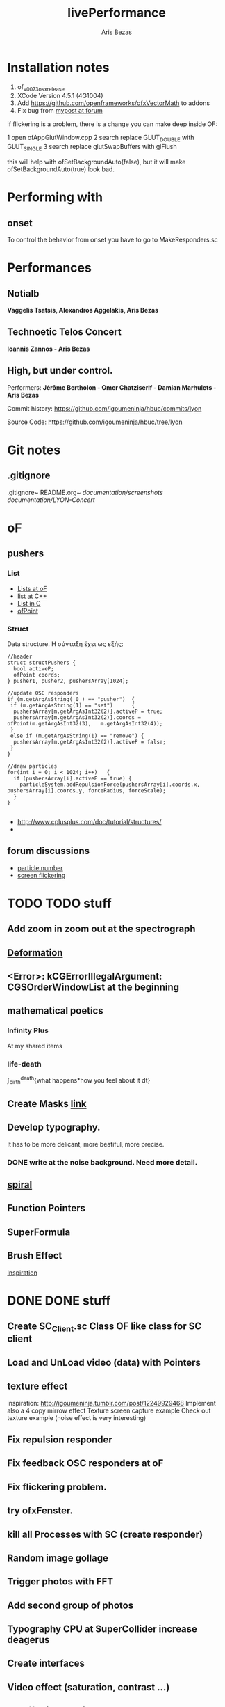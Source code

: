 #+title: livePerformance
#+author: Aris Bezas

* Installation notes
1. of_v0073_osx_release
2. XCode Version 4.5.1 (4G1004)
3. Add https://github.com/openframeworks/ofxVectorMath to addons
4. Fix bug from [[http://forum.openframeworks.cc/index.php/topic,7753.msg36287.html#msg36287][mypost at forum]]

if flickering is a problem, there is a change you can make deep inside OF:

1 open ofAppGlutWindow.cpp
2 search replace GLUT_DOUBLE with GLUT_SINGLE
3 search replace glutSwapBuffers with glFlush

this will help with ofSetBackgroundAuto(false), but it will make ofSetBackgroundAuto(true) look bad.




* Performing with

** onset
To control the behavior from onset you have to go to MakeResponders.sc
* Performances
** Notialb

*Vaggelis Tsatsis, Alexandros Aggelakis, Aris Bezas*
** *Technoetic Telos Concert*
   *Ioannis Zannos - Aris Bezas*

** *High, but under control.*
   Performers:
   *Jérôme Bertholon - Omer Chatziserif - Damian Marhulets - Aris Bezas*

   Commit history:
   https://github.com/igoumeninja/hbuc/commits/lyon

   Source Code:
   https://github.com/igoumeninja/hbuc/tree/lyon
* Git notes
** .gitignore
   .gitignore~
   README.org~
   /documentation/screenshots/
   /documentation/LYON-Concert/

* oF
** pushers
*** List

- [[http://forum.openframeworks.cc/index.php?topic=619.0][Lists at oF]]
- [[http://www.cplusplus.com/reference/stl/list/][list at C++]]
- [[http://stackoverflow.com/questions/397895/how-could-i-create-a-list-in-c][List in C]]
- [[http://www.openframeworks.cc/documentation/types/ofPoint.html][ofPoint]]
*** Struct
Data structure.
H σύνταξη έχει ως εξής:
#+begin_example
//header
struct structPushers {
  bool activeP;
  ofPoint coords;
} pusher1, pusher2, pushersArray[1024];

//update OSC responders
if (m.getArgAsString( 0 ) == "pusher")	{
 if (m.getArgAsString(1) == "set")		{
  pushersArray[m.getArgAsInt32(2)].activeP = true;
  pushersArray[m.getArgAsInt32(2)].coords = ofPoint(m.getArgAsInt32(3),   m.getArgAsInt32(4));	
 }
 else if (m.getArgAsString(1) == "remove") {
  pushersArray[m.getArgAsInt32(2)].activeP = false;
 }
}

//draw particles
for(int i = 0; i < 1024; i++)	{
  if (pushersArray[i].activeP == true) {
    particleSystem.addRepulsionForce(pushersArray[i].coords.x, pushersArray[i].coords.y, forceRadius, forceScale);
  }
}

#+end_example

- http://www.cplusplus.com/doc/tutorial/structures/
- 
** forum discussions
- [[http://forum.openframeworks.cc/index.php/topic,2860.msg25710.html#msg25710][particle number]]
- [[http://forum.openframeworks.cc/index.php/topic,7753.msg36298.html#msg36298][screen flickering]]
* TODO TODO stuff
** Add zoom in zoom out at the spectrograph
** [[http://www.openprocessing.org/sketch/3624][Deformation]]
** <Error>: kCGErrorIllegalArgument: CGSOrderWindowList at the beginning
** mathematical poetics
*** Infinity Plus
    At my shared items

*** life-death

    \int_{birth}^{death}{what happens*how you feel about it dt}
** Create Masks [[http://www.flickr.com/photos/24538271@N04/4187408437/][link]]
** Develop typography. 
   It has to be more delicant, more beatiful, more precise.
*** DONE write at the noise background. Need more detail. 
** [[http://blog.hiremebecauseimsmart.com/post/12479694421/by-fractalartist][spiral]]
** Function Pointers
** SuperFormula
** Brush Effect
   [[http://www.samburford.com/Painting.html][Inspiration]]
* DONE DONE stuff
** Create SC_Client.sc Class OF like class for SC client
** Load and UnLoad video (data) with Pointers
** texture effect 
   inspiration: http://igoumeninja.tumblr.com/post/12249929468
   Implement also a 4 copy mirrow effect
   Texture screen capture example
   Check out texture example (noise effect is very interesting)
** Fix repulsion responder
** Fix feedback OSC responders at oF
** Fix flickering problem. 
** try ofxFenster.
** kill all Processes with SC (create responder) 
** Random image gollage
** Trigger photos with FFT 
** Add second group of photos 
** Typography CPU at SuperCollider increase deagerus
** Create interfaces
** Video effect (saturation, contrast ...)
** Add fftTrigger to iPad
** Circular Spectrograph



